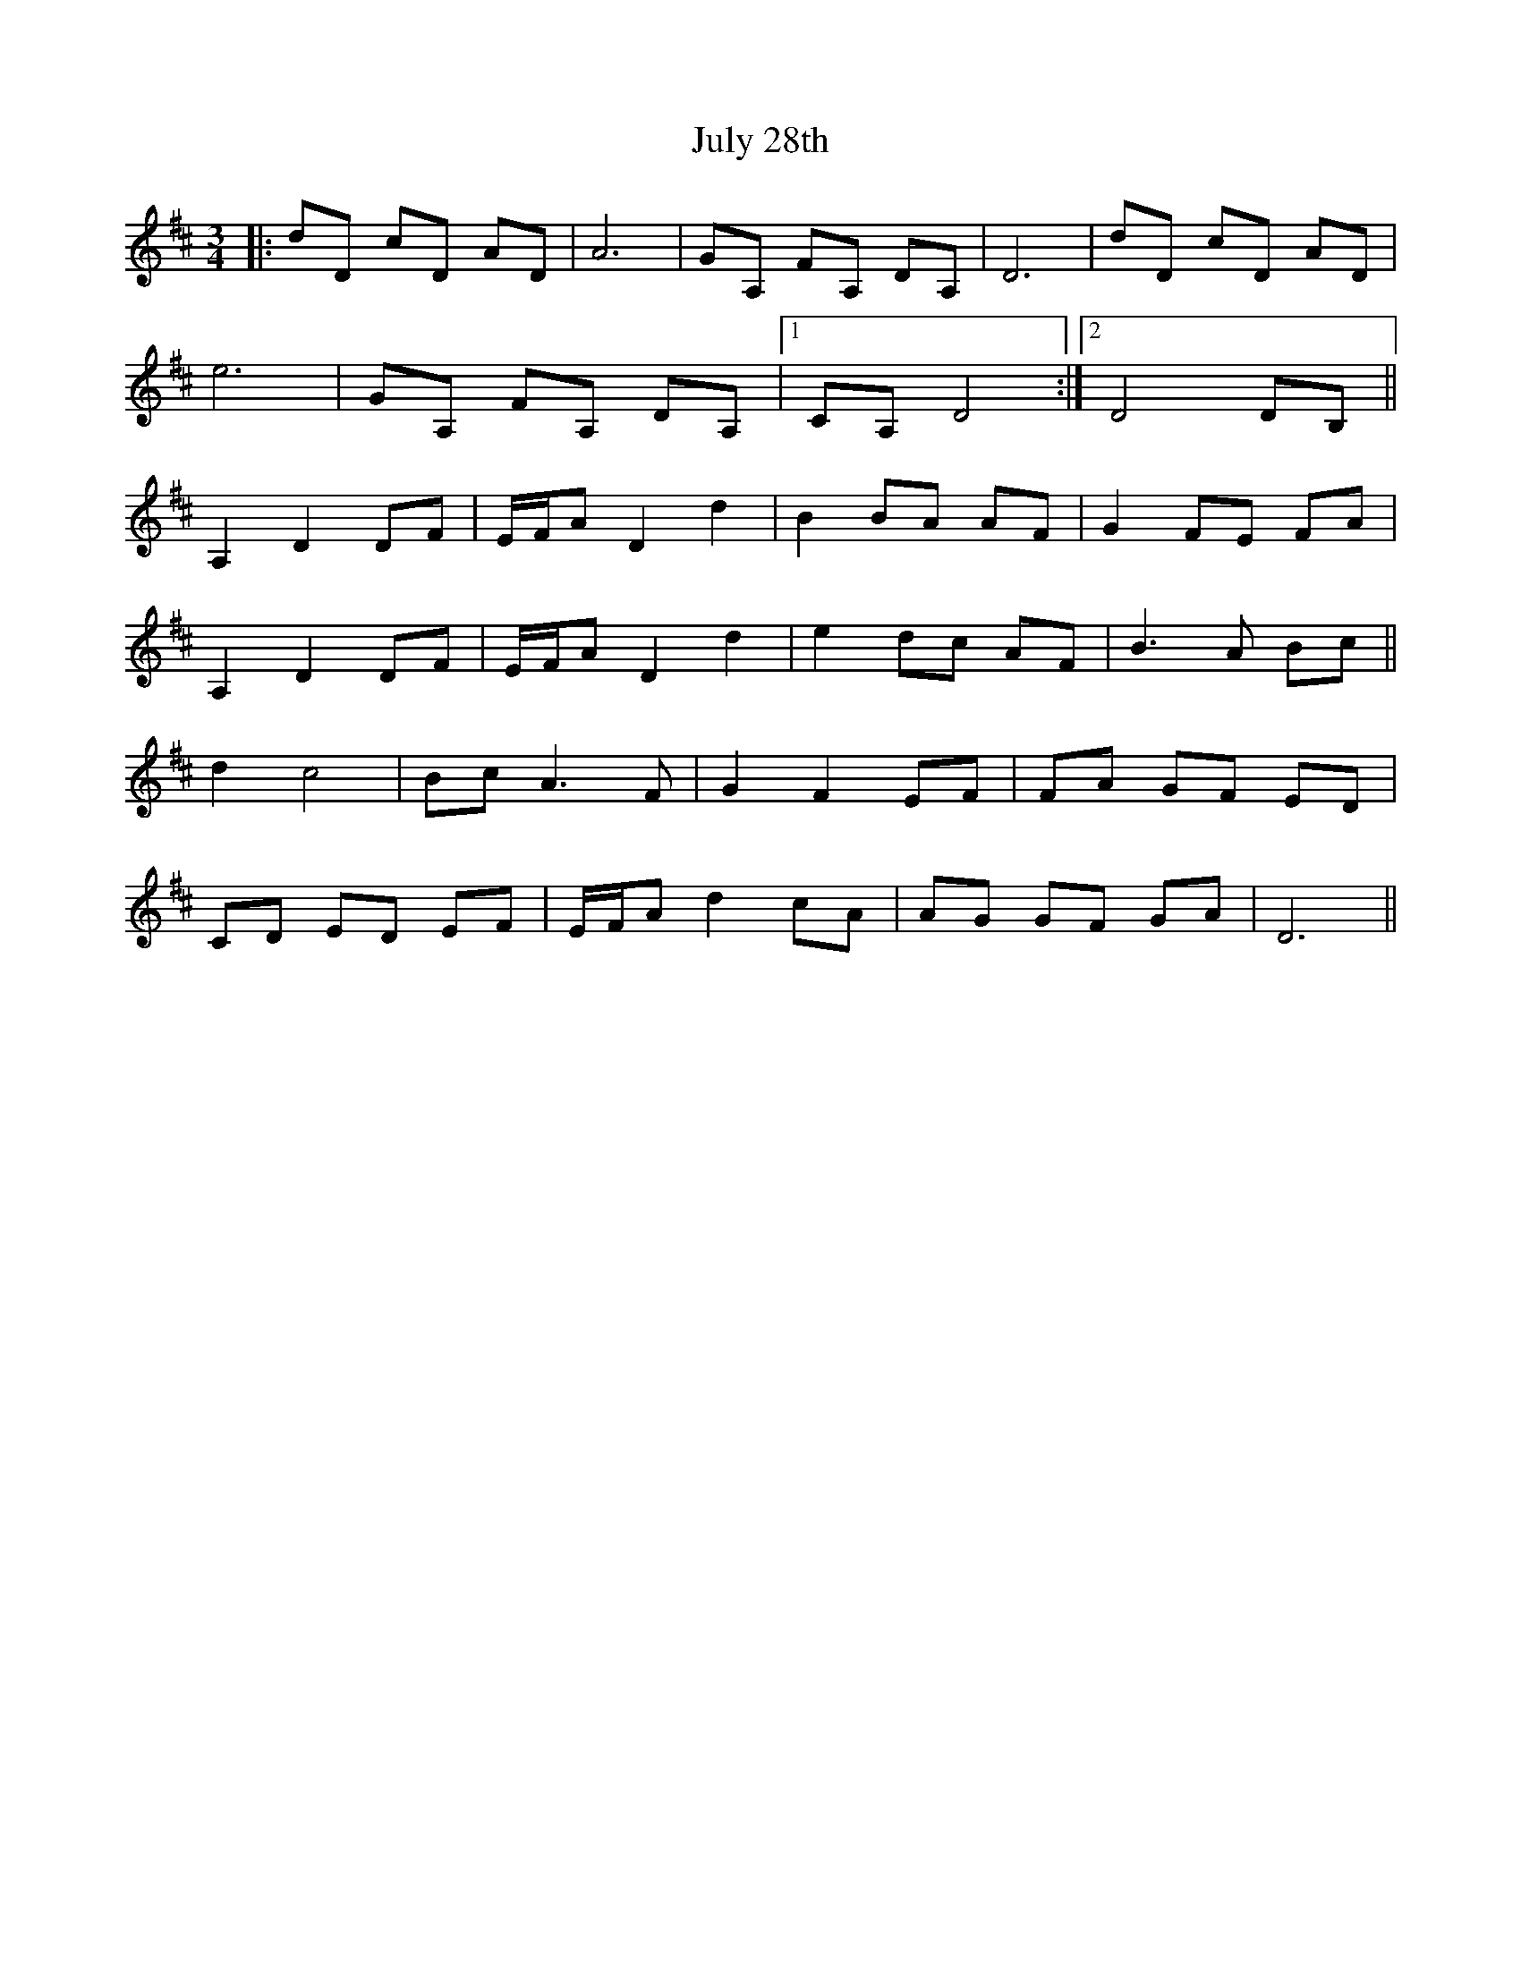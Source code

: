 X: 21017
T: July 28th
R: waltz
M: 3/4
K: Dmajor
|:dD cD AD|A6|GA, FA, DA,|D6|dD cD AD|
e6|GA, FA, DA,|1 CA, D4:|2 D4 DB,||
A,2 D2 DF|E/F/A D2 d2|B2 BA AF|G2 FE FA|
A,2 D2 DF|E/F/A D2 d2|e2 dc AF|B3 A Bc||
d2 c4|Bc A3 F|G2 F2 EF|FA GF ED|
CD ED EF|E/F/A d2 cA|AG GF GA|D6||


